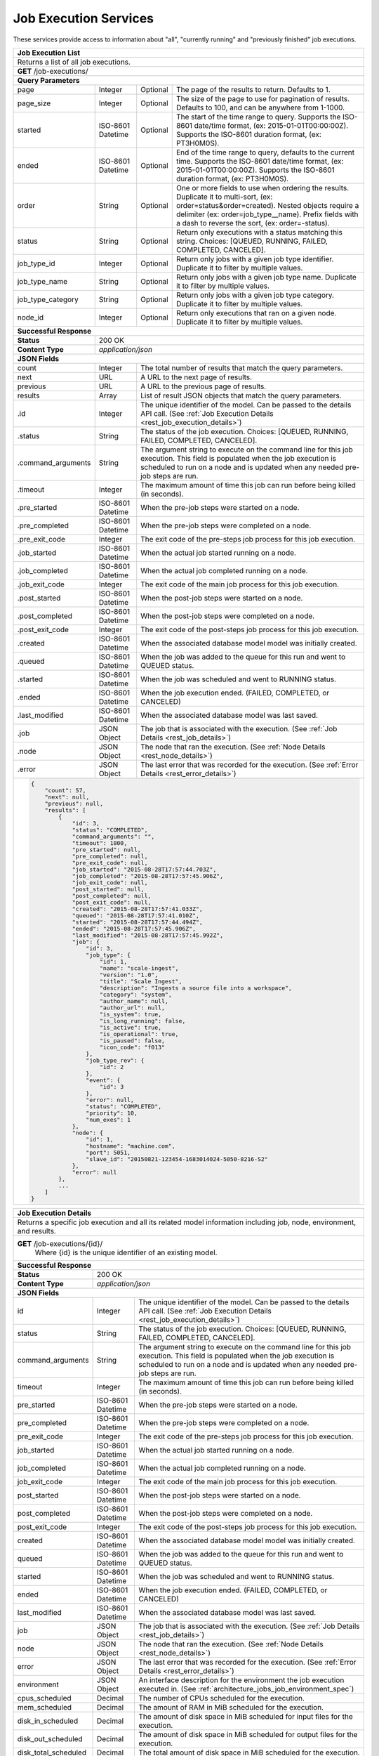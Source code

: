 
.. _rest_job_execution:

Job Execution Services
===============================================================================

These services provide access to information about "all", "currently running" and "previously finished" job executions.

.. _rest_job_execution_list:

+-------------------------------------------------------------------------------------------------------------------------+
| **Job Execution List**                                                                                                  |
+=========================================================================================================================+
| Returns a list of all job executions.                                                                                   |
+-------------------------------------------------------------------------------------------------------------------------+
| **GET** /job-executions/                                                                                                |
+-------------------------------------------------------------------------------------------------------------------------+
| **Query Parameters**                                                                                                    |
+--------------------+-------------------+----------+---------------------------------------------------------------------+
| page               | Integer           | Optional | The page of the results to return. Defaults to 1.                   |
+--------------------+-------------------+----------+---------------------------------------------------------------------+
| page_size          | Integer           | Optional | The size of the page to use for pagination of results.              |
|                    |                   |          | Defaults to 100, and can be anywhere from 1-1000.                   |
+--------------------+-------------------+----------+---------------------------------------------------------------------+
| started            | ISO-8601 Datetime | Optional | The start of the time range to query.                               |
|                    |                   |          | Supports the ISO-8601 date/time format, (ex: 2015-01-01T00:00:00Z). |
|                    |                   |          | Supports the ISO-8601 duration format, (ex: PT3H0M0S).              |
+--------------------+-------------------+----------+---------------------------------------------------------------------+
| ended              | ISO-8601 Datetime | Optional | End of the time range to query, defaults to the current time.       |
|                    |                   |          | Supports the ISO-8601 date/time format, (ex: 2015-01-01T00:00:00Z). |
|                    |                   |          | Supports the ISO-8601 duration format, (ex: PT3H0M0S).              |
+--------------------+-------------------+----------+---------------------------------------------------------------------+
| order              | String            | Optional | One or more fields to use when ordering the results.                |
|                    |                   |          | Duplicate it to multi-sort, (ex: order=status&order=created).       |
|                    |                   |          | Nested objects require a delimiter (ex: order=job_type__name).      |
|                    |                   |          | Prefix fields with a dash to reverse the sort, (ex: order=-status). |
+--------------------+-------------------+----------+---------------------------------------------------------------------+
| status             | String            | Optional | Return only executions with a status matching this string.          |
|                    |                   |          | Choices: [QUEUED, RUNNING, FAILED, COMPLETED, CANCELED].            |
+--------------------+-------------------+----------+---------------------------------------------------------------------+
| job_type_id        | Integer           | Optional | Return only jobs with a given job type identifier.                  |
|                    |                   |          | Duplicate it to filter by multiple values.                          |
+--------------------+-------------------+----------+---------------------------------------------------------------------+
| job_type_name      | String            | Optional | Return only jobs with a given job type name.                        |
|                    |                   |          | Duplicate it to filter by multiple values.                          |
+--------------------+-------------------+----------+---------------------------------------------------------------------+
| job_type_category  | String            | Optional | Return only jobs with a given job type category.                    |
|                    |                   |          | Duplicate it to filter by multiple values.                          |
+--------------------+-------------------+----------+---------------------------------------------------------------------+
| node_id            | Integer           | Optional | Return only executions that ran on a given node.                    |
|                    |                   |          | Duplicate it to filter by multiple values.                          |
+--------------------+-------------------+----------+---------------------------------------------------------------------+
| **Successful Response**                                                                                                 |
+--------------------+----------------------------------------------------------------------------------------------------+
| **Status**         | 200 OK                                                                                             |
+--------------------+----------------------------------------------------------------------------------------------------+
| **Content Type**   | *application/json*                                                                                 |
+--------------------+----------------------------------------------------------------------------------------------------+
| **JSON Fields**                                                                                                         |
+--------------------+-------------------+--------------------------------------------------------------------------------+
| count              | Integer           | The total number of results that match the query parameters.                   |
+--------------------+-------------------+--------------------------------------------------------------------------------+
| next               | URL               | A URL to the next page of results.                                             |
+--------------------+-------------------+--------------------------------------------------------------------------------+
| previous           | URL               | A URL to the previous page of results.                                         |
+--------------------+-------------------+--------------------------------------------------------------------------------+
| results            | Array             | List of result JSON objects that match the query parameters.                   |
+--------------------+-------------------+--------------------------------------------------------------------------------+
| .id                | Integer           | The unique identifier of the model. Can be passed to the details API call.     |
|                    |                   | (See :ref:`Job Execution Details <rest_job_execution_details>`)                |
+--------------------+-------------------+--------------------------------------------------------------------------------+
| .status            | String            | The status of the job execution.                                               |
|                    |                   | Choices: [QUEUED, RUNNING, FAILED, COMPLETED, CANCELED].                       |
+--------------------+-------------------+--------------------------------------------------------------------------------+
| .command_arguments | String            | The argument string to execute on the command line for this job execution.     | 
|                    |                   | This field is populated when the job execution is scheduled to run on a node   |
|                    |                   | and is updated when any needed pre-job steps are run.                          |
+--------------------+-------------------+--------------------------------------------------------------------------------+
| .timeout           | Integer           | The maximum amount of time this job can run before being killed (in seconds).  |
+--------------------+-------------------+--------------------------------------------------------------------------------+
| .pre_started       | ISO-8601 Datetime | When the pre-job steps were started on a node.                                 |
+--------------------+-------------------+--------------------------------------------------------------------------------+
| .pre_completed     | ISO-8601 Datetime | When the pre-job steps were completed on a node.                               |
+--------------------+-------------------+--------------------------------------------------------------------------------+
| .pre_exit_code     | Integer           | The exit code of the pre-steps job process for this job execution.             |
+--------------------+-------------------+--------------------------------------------------------------------------------+
| .job_started       | ISO-8601 Datetime | When the actual job started running on a node.                                 |
+--------------------+-------------------+--------------------------------------------------------------------------------+
| .job_completed     | ISO-8601 Datetime | When the actual job completed running on a node.                               |
+--------------------+-------------------+--------------------------------------------------------------------------------+
| .job_exit_code     | Integer           | The exit code of the main job process for this job execution.                  |
+--------------------+-------------------+--------------------------------------------------------------------------------+
| .post_started      | ISO-8601 Datetime | When the post-job steps were started on a node.                                |
+--------------------+-------------------+--------------------------------------------------------------------------------+
| .post_completed    | ISO-8601 Datetime | When the post-job steps were completed on a node.                              |
+--------------------+-------------------+--------------------------------------------------------------------------------+
| .post_exit_code    | Integer           | The exit code of the post-steps job process for this job execution.            |
+--------------------+-------------------+--------------------------------------------------------------------------------+
| .created           | ISO-8601 Datetime | When the associated database model model was initially created.                |
+--------------------+-------------------+--------------------------------------------------------------------------------+
| .queued            | ISO-8601 Datetime | When the job was added to the queue for this run and went to QUEUED status.    |
+--------------------+-------------------+--------------------------------------------------------------------------------+
| .started           | ISO-8601 Datetime | When the job was scheduled and went to RUNNING status.                         |
+--------------------+-------------------+--------------------------------------------------------------------------------+
| .ended             | ISO-8601 Datetime | When the job execution ended. (FAILED, COMPLETED, or CANCELED)                 |
+--------------------+-------------------+--------------------------------------------------------------------------------+
| .last_modified     | ISO-8601 Datetime | When the associated database model was last saved.                             |
+--------------------+-------------------+--------------------------------------------------------------------------------+
| .job               | JSON Object       | The job that is associated with the execution.                                 |
|                    |                   | (See :ref:`Job Details <rest_job_details>`)                                    |
+--------------------+-------------------+--------------------------------------------------------------------------------+
| .node              | JSON Object       | The node that ran the execution.                                               |
|                    |                   | (See :ref:`Node Details <rest_node_details>`)                                  |
+--------------------+-------------------+--------------------------------------------------------------------------------+
| .error             | JSON Object       | The last error that was recorded for the execution.                            |
|                    |                   | (See :ref:`Error Details <rest_error_details>`)                                |
+--------------------+-------------------+--------------------------------------------------------------------------------+
| .. code-block:: javascript                                                                                              |
|                                                                                                                         |
|    {                                                                                                                    |
|        "count": 57,                                                                                                     | 
|        "next": null,                                                                                                    |
|        "previous": null,                                                                                                |
|        "results": [                                                                                                     |
|            {                                                                                                            |
|                "id": 3,                                                                                                 |
|                "status": "COMPLETED",                                                                                   |
|                "command_arguments": "",                                                                                 |
|                "timeout": 1800,                                                                                         |
|                "pre_started": null,                                                                                     |
|                "pre_completed": null,                                                                                   |
|                "pre_exit_code": null,                                                                                   |
|                "job_started": "2015-08-28T17:57:44.703Z",                                                               |
|                "job_completed": "2015-08-28T17:57:45.906Z",                                                             |
|                "job_exit_code": null,                                                                                   |
|                "post_started": null,                                                                                    |
|                "post_completed": null,                                                                                  |
|                "post_exit_code": null,                                                                                  |
|                "created": "2015-08-28T17:57:41.033Z",                                                                   |
|                "queued": "2015-08-28T17:57:41.010Z",                                                                    |
|                "started": "2015-08-28T17:57:44.494Z",                                                                   |
|                "ended": "2015-08-28T17:57:45.906Z",                                                                     |
|                "last_modified": "2015-08-28T17:57:45.992Z",                                                             |
|                "job": {                                                                                                 |
|                    "id": 3,                                                                                             |
|                    "job_type": {                                                                                        |
|                        "id": 1,                                                                                         |
|                        "name": "scale-ingest",                                                                          |
|                        "version": "1.0",                                                                                |
|                        "title": "Scale Ingest",                                                                         |
|                        "description": "Ingests a source file into a workspace",                                         |
|                        "category": "system",                                                                            |
|                        "author_name": null,                                                                             |
|                        "author_url": null,                                                                              |
|                        "is_system": true,                                                                               |
|                        "is_long_running": false,                                                                        |
|                        "is_active": true,                                                                               |
|                        "is_operational": true,                                                                          |
|                        "is_paused": false,                                                                              |
|                        "icon_code": "f013"                                                                              |
|                    },                                                                                                   |
|                    "job_type_rev": {                                                                                    |
|                        "id": 2                                                                                          |
|                    },                                                                                                   |
|                    "event": {                                                                                           |
|                        "id": 3                                                                                          |
|                    },                                                                                                   |
|                    "error": null,                                                                                       |
|                    "status": "COMPLETED",                                                                               |
|                    "priority": 10,                                                                                      |
|                    "num_exes": 1                                                                                        |
|                },                                                                                                       |
|                "node": {                                                                                                |
|                    "id": 1,                                                                                             |
|                    "hostname": "machine.com",                                                                           |
|                    "port": 5051,                                                                                        |
|                    "slave_id": "20150821-123454-1683014024-5050-8216-S2"                                                |
|                },                                                                                                       |
|                "error": null                                                                                            |
|            },                                                                                                           |
|            ...                                                                                                          |
|        ]                                                                                                                |
|    }                                                                                                                    |
+-------------------------------------------------------------------------------------------------------------------------+

.. _rest_job_execution_details:

+---------------------------------------------------------------------------------------------------------------------------+
| **Job Execution Details**                                                                                                 |
+===========================================================================================================================+
| Returns a specific job execution and all its related model information including job, node, environment, and results.     |
+---------------------------------------------------------------------------------------------------------------------------+
| **GET** /job-executions/{id}/                                                                                             |
|         Where {id} is the unique identifier of an existing model.                                                         |
+---------------------------------------------------------------------------------------------------------------------------+
| **Successful Response**                                                                                                   |
+----------------------+----------------------------------------------------------------------------------------------------+
| **Status**           | 200 OK                                                                                             |
+----------------------+----------------------------------------------------------------------------------------------------+
| **Content Type**     | *application/json*                                                                                 |
+----------------------+----------------------------------------------------------------------------------------------------+
| **JSON Fields**                                                                                                           |
+----------------------+-------------------+--------------------------------------------------------------------------------+
| id                   | Integer           | The unique identifier of the model. Can be passed to the details API call.     |
|                      |                   | (See :ref:`Job Execution Details <rest_job_execution_details>`)                |
+----------------------+-------------------+--------------------------------------------------------------------------------+
| status               | String            | The status of the job execution.                                               |
|                      |                   | Choices: [QUEUED, RUNNING, FAILED, COMPLETED, CANCELED].                       |
+----------------------+-------------------+--------------------------------------------------------------------------------+
| command_arguments    | String            | The argument string to execute on the command line for this job execution.     | 
|                      |                   | This field is populated when the job execution is scheduled to run on a node   |
|                      |                   | and is updated when any needed pre-job steps are run.                          |
+----------------------+-------------------+--------------------------------------------------------------------------------+
| timeout              | Integer           | The maximum amount of time this job can run before being killed (in seconds).  |
+----------------------+-------------------+--------------------------------------------------------------------------------+
| pre_started          | ISO-8601 Datetime | When the pre-job steps were started on a node.                                 |
+----------------------+-------------------+--------------------------------------------------------------------------------+
| pre_completed        | ISO-8601 Datetime | When the pre-job steps were completed on a node.                               |
+----------------------+-------------------+--------------------------------------------------------------------------------+
| pre_exit_code        | Integer           | The exit code of the pre-steps job process for this job execution.             |
+----------------------+-------------------+--------------------------------------------------------------------------------+
| job_started          | ISO-8601 Datetime | When the actual job started running on a node.                                 |
+----------------------+-------------------+--------------------------------------------------------------------------------+
| job_completed        | ISO-8601 Datetime | When the actual job completed running on a node.                               |
+----------------------+-------------------+--------------------------------------------------------------------------------+
| job_exit_code        | Integer           | The exit code of the main job process for this job execution.                  |
+----------------------+-------------------+--------------------------------------------------------------------------------+
| post_started         | ISO-8601 Datetime | When the post-job steps were started on a node.                                |
+----------------------+-------------------+--------------------------------------------------------------------------------+
| post_completed       | ISO-8601 Datetime | When the post-job steps were completed on a node.                              |
+----------------------+-------------------+--------------------------------------------------------------------------------+
| post_exit_code       | Integer           | The exit code of the post-steps job process for this job execution.            |
+----------------------+-------------------+--------------------------------------------------------------------------------+
| created              | ISO-8601 Datetime | When the associated database model model was initially created.                |
+----------------------+-------------------+--------------------------------------------------------------------------------+
| queued               | ISO-8601 Datetime | When the job was added to the queue for this run and went to QUEUED status.    |
+----------------------+-------------------+--------------------------------------------------------------------------------+
| started              | ISO-8601 Datetime | When the job was scheduled and went to RUNNING status.                         |
+----------------------+-------------------+--------------------------------------------------------------------------------+
| ended                | ISO-8601 Datetime | When the job execution ended. (FAILED, COMPLETED, or CANCELED)                 |
+----------------------+-------------------+--------------------------------------------------------------------------------+
| last_modified        | ISO-8601 Datetime | When the associated database model was last saved.                             |
+----------------------+-------------------+--------------------------------------------------------------------------------+
| job                  | JSON Object       | The job that is associated with the execution.                                 |
|                      |                   | (See :ref:`Job Details <rest_job_details>`)                                    |
+----------------------+-------------------+--------------------------------------------------------------------------------+
| node                 | JSON Object       | The node that ran the execution.                                               |
|                      |                   | (See :ref:`Node Details <rest_node_details>`)                                  |
+----------------------+-------------------+--------------------------------------------------------------------------------+
| error                | JSON Object       | The last error that was recorded for the execution.                            |
|                      |                   | (See :ref:`Error Details <rest_error_details>`)                                |
+----------------------+-------------------+--------------------------------------------------------------------------------+
| environment          | JSON Object       | An interface description for the environment the job execution executed in.    |
|                      |                   | (See :ref:`architecture_jobs_job_environment_spec`)                            |
+----------------------+-------------------+--------------------------------------------------------------------------------+
| cpus_scheduled       | Decimal           | The number of CPUs scheduled for the execution.                                |
+----------------------+-------------------+--------------------------------------------------------------------------------+
| mem_scheduled        | Decimal           | The amount of RAM in MiB scheduled for the execution.                          |
+----------------------+-------------------+--------------------------------------------------------------------------------+
| disk_in_scheduled    | Decimal           | The amount of disk space in MiB scheduled for input files for the execution.   |
+----------------------+-------------------+--------------------------------------------------------------------------------+
| disk_out_scheduled   | Decimal           | The amount of disk space in MiB scheduled for output files for the execution.  |
+----------------------+-------------------+--------------------------------------------------------------------------------+
| disk_total_scheduled | Decimal           | The total amount of disk space in MiB scheduled for the execution.             |
+----------------------+-------------------+--------------------------------------------------------------------------------+
| results              | JSON Object       | An interface description for all the possible job results meta-data.           |
|                      |                   | (See :ref:`architecture_jobs_job_results_spec`)                                |
+----------------------+-------------------+--------------------------------------------------------------------------------+
| current_stdout_url   | URL               | The URL of the standard output log for the execution.                          |
+----------------------+-------------------+--------------------------------------------------------------------------------+
| current_stderr_url   | URL               | The URL of the standard error log for the job execution.                       |
+----------------------+-------------------+--------------------------------------------------------------------------------+
| results_manifest     | JSON Object       | An interface description for all the actual job results meta-data.             |
|                      |                   | (See :ref:`architecture_jobs_job_results_spec`)                                |
+----------------------+-------------------+--------------------------------------------------------------------------------+
| .. code-block:: javascript                                                                                                |
|                                                                                                                           |
|  {                                                                                                                        |
|      "id": 3,                                                                                                             |
|      "status": "COMPLETED",                                                                                               |
|      "command_arguments": "",                                                                                             |
|      "timeout": 1800,                                                                                                     |
|      "pre_started": null,                                                                                                 |
|      "pre_completed": null,                                                                                               |
|      "pre_exit_code": null,                                                                                               |
|      "job_started": "2015-08-28T17:57:44.703Z",                                                                           |
|      "job_completed": "2015-08-28T17:57:45.906Z",                                                                         |
|      "job_exit_code": null,                                                                                               |
|      "post_started": null,                                                                                                |
|      "post_completed": null,                                                                                              |
|      "post_exit_code": null,                                                                                              |
|      "created": "2015-08-28T17:57:41.033Z",                                                                               |
|      "queued": "2015-08-28T17:57:41.010Z",                                                                                |
|      "started": "2015-08-28T17:57:44.494Z",                                                                               |
|      "ended": "2015-08-28T17:57:45.906Z",                                                                                 |
|      "last_modified": "2015-08-28T17:57:45.992Z",                                                                         |
|      "job": {                                                                                                             |
|          "id": 3,                                                                                                         |
|          "job_type": {                                                                                                    |
|              "id": 1,                                                                                                     |
|              "name": "scale-ingest",                                                                                      |
|              "version": "1.0",                                                                                            |
|              "title": "Scale Ingest",                                                                                     |
|              "description": "Ingests a source file into a workspace",                                                     |
|              "category": "system",                                                                                        |
|              "author_name": null,                                                                                         |
|              "author_url": null,                                                                                          |
|              "is_system": true,                                                                                           |
|              "is_long_running": false,                                                                                    |
|              "is_active": true,                                                                                           |
|              "is_operational": true,                                                                                      |
|              "is_paused": false,                                                                                          |
|              "icon_code": "f013"                                                                                          |
|          },                                                                                                               |
|          "job_type_rev": {                                                                                                |
|              "id": 2                                                                                                      |
|          },                                                                                                               |
|          "event": {                                                                                                       |
|              "id": 3                                                                                                      |
|          },                                                                                                               |
|          "error": null,                                                                                                   |
|          "status": "COMPLETED",                                                                                           |
|          "priority": 10,                                                                                                  |
|          "num_exes": 1                                                                                                    |
|      },                                                                                                                   |
|      "node": {                                                                                                            |
|          "id": 1,                                                                                                         |
|          "hostname": "machine.com",                                                                                       |
|          "port": 5051,                                                                                                    |
|          "slave_id": "20150821-123454-1683014024-5050-8216-S2",                                                           |
|          "is_paused": false,                                                                                              |
|          "is_active": true,                                                                                               |
|          "archived": null,                                                                                                |
|          "created": "2015-09-02T18:05:54.730Z",                                                                           |
|          "last_modified": "2015-09-08T16:53:57.439Z"                                                                      |
|      },                                                                                                                   |
|      "error": null,                                                                                                       |
|      "environment": {...},                                                                                                |
|      "cpus_scheduled": 0.5,                                                                                               |
|      "mem_scheduled": 15360.0,                                                                                            |
|      "disk_in_scheduled": 1.0,                                                                                            |
|      "disk_out_scheduled": 0.0,                                                                                           |
|      "disk_total_scheduled": 1.0,                                                                                         |
|      "results": {                                                                                                         |
|          "output_data": [                                                                                                 |
|              {                                                                                                            |
|                  "name": "output_file",                                                                                   |
|                  "file_id": 3                                                                                             |
|              }                                                                                                            |
|          ],                                                                                                               |
|          "version": "1.0"                                                                                                 |
|      },                                                                                                                   |
|      "current_stdout_url": "http://host/out.txt",                                                                         |
|      "current_stderr_url": "http://host/error.txt",                                                                       |
|      "results_manifest": {                                                                                                |
|          "output_data": [],                                                                                               |
|          "version": "1.1",                                                                                                |
|          "errors": [],                                                                                                    |
|          "parse_results": []                                                                                              |
|      }                                                                                                                    |
|  }                                                                                                                        |
+---------------------------------------------------------------------------------------------------------------------------+

.. _rest_job_execution_logs:

+---------------------------------------------------------------------------------------------------------------------------+
| **Job Execution Logs**                                                                                                    |
+===========================================================================================================================+
| Returns job execution logs for stdout and stderr.                                                                         |
| This will dynamically load the stdout and stderr for the currently running Mesos task if this job execution has not       |
| completed. These additional calls can add some overhead and processing so care should be taken not to poll this           |
| with high frequency.                                                                                                      |
+---------------------------------------------------------------------------------------------------------------------------+
| **GET** /job-executions/{id}/logs/                                                                                        |
|         Where {id} is the unique identifier of an existing model.                                                         |
+---------------------------------------------------------------------------------------------------------------------------+
| **Successful Response**                                                                                                   |
+----------------------+----------------------------------------------------------------------------------------------------+
| **Status**           | 200 OK                                                                                             |
+----------------------+----------------------------------------------------------------------------------------------------+
| **Content Type**     | *application/json*                                                                                 |
+----------------------+----------------------------------------------------------------------------------------------------+
| **JSON Fields**                                                                                                           |
+----------------------+-------------------+--------------------------------------------------------------------------------+
| id                   | Integer           | The unique identifier of the model. Can be passed to the details API call.     |
|                      |                   | (See :ref:`Job Execution Details <rest_job_execution_details>`)                |
+----------------------+-------------------+--------------------------------------------------------------------------------+
| status               | String            | The status of the job execution.                                               |
|                      |                   | Choices: [QUEUED, RUNNING, FAILED, COMPLETED, CANCELED].                       |
+----------------------+-------------------+--------------------------------------------------------------------------------+
| command_arguments    | String            | The argument string to execute on the command line for this job execution.     | 
|                      |                   | This field is populated when the job execution is scheduled to run on a node   |
|                      |                   | and is updated when any needed pre-job steps are run.                          |
+----------------------+-------------------+--------------------------------------------------------------------------------+
| timeout              | Integer           | The maximum amount of time this job can run before being killed (in seconds).  |
+----------------------+-------------------+--------------------------------------------------------------------------------+
| pre_started          | ISO-8601 Datetime | When the pre-job steps were started on a node.                                 |
+----------------------+-------------------+--------------------------------------------------------------------------------+
| pre_completed        | ISO-8601 Datetime | When the pre-job steps were completed on a node.                               |
+----------------------+-------------------+--------------------------------------------------------------------------------+
| pre_exit_code        | Integer           | The exit code of the pre-steps job process for this job execution.             |
+----------------------+-------------------+--------------------------------------------------------------------------------+
| job_started          | ISO-8601 Datetime | When the actual job started running on a node.                                 |
+----------------------+-------------------+--------------------------------------------------------------------------------+
| job_completed        | ISO-8601 Datetime | When the actual job completed running on a node.                               |
+----------------------+-------------------+--------------------------------------------------------------------------------+
| job_exit_code        | Integer           | The exit code of the main job process for this job execution.                  |
+----------------------+-------------------+--------------------------------------------------------------------------------+
| post_started         | ISO-8601 Datetime | When the post-job steps were started on a node.                                |
+----------------------+-------------------+--------------------------------------------------------------------------------+
| post_completed       | ISO-8601 Datetime | When the post-job steps were completed on a node.                              |
+----------------------+-------------------+--------------------------------------------------------------------------------+
| post_exit_code       | Integer           | The exit code of the post-steps job process for this job execution.            |
+----------------------+-------------------+--------------------------------------------------------------------------------+
| created              | ISO-8601 Datetime | When the associated database model model was initially created.                |
+----------------------+-------------------+--------------------------------------------------------------------------------+
| queued               | ISO-8601 Datetime | When the job was added to the queue for this run and went to QUEUED status.    |
+----------------------+-------------------+--------------------------------------------------------------------------------+
| started              | ISO-8601 Datetime | When the job was scheduled and went to RUNNING status.                         |
+----------------------+-------------------+--------------------------------------------------------------------------------+
| ended                | ISO-8601 Datetime | When the job execution ended. (FAILED, COMPLETED, or CANCELED)                 |
+----------------------+-------------------+--------------------------------------------------------------------------------+
| last_modified        | ISO-8601 Datetime | When the associated database model was last saved.                             |
+----------------------+-------------------+--------------------------------------------------------------------------------+
| job                  | JSON Object       | The job that is associated with the execution.                                 |
|                      |                   | (See :ref:`Job Details <rest_job_details>`)                                    |
+----------------------+-------------------+--------------------------------------------------------------------------------+
| node                 | JSON Object       | The node that ran the execution.                                               |
|                      |                   | (See :ref:`Node Details <rest_node_details>`)                                  |
+----------------------+-------------------+--------------------------------------------------------------------------------+
| error                | JSON Object       | The last error that was recorded for the execution.                            |
|                      |                   | (See :ref:`Error Details <rest_error_details>`)                                |
+----------------------+-------------------+--------------------------------------------------------------------------------+
| stdout               | String            | Contents of stdout.                                                            |
+----------------------+-------------------+--------------------------------------------------------------------------------+
| stderr               | String            | Contents of stderr.                                                            |
+----------------------+-------------------+--------------------------------------------------------------------------------+
| .. code-block:: javascript                                                                                                |
|                                                                                                                           |
|  {                                                                                                                        |
|      "id": 3,                                                                                                             |
|      "status": "COMPLETED",                                                                                               |
|      "command_arguments": "",                                                                                             |
|      "timeout": 1800,                                                                                                     |
|      "pre_started": null,                                                                                                 |
|      "pre_completed": null,                                                                                               |
|      "pre_exit_code": null,                                                                                               |
|      "job_started": "2015-08-28T17:57:44.703Z",                                                                           |
|      "job_completed": "2015-08-28T17:57:45.906Z",                                                                         |
|      "job_exit_code": null,                                                                                               |
|      "post_started": null,                                                                                                |
|      "post_completed": null,                                                                                              |
|      "post_exit_code": null,                                                                                              |
|      "created": "2015-08-28T17:57:41.033Z",                                                                               |
|      "queued": "2015-08-28T17:57:41.010Z",                                                                                |
|      "started": "2015-08-28T17:57:44.494Z",                                                                               |
|      "ended": "2015-08-28T17:57:45.906Z",                                                                                 |
|      "last_modified": "2015-08-28T17:57:45.992Z",                                                                         |
|      "job": {                                                                                                             |
|          "id": 3,                                                                                                         |
|          "job_type": {                                                                                                    |
|              "id": 1,                                                                                                     |
|              "name": "scale-ingest",                                                                                      |
|              "version": "1.0",                                                                                            |
|              "title": "Scale Ingest",                                                                                     |
|              "description": "Ingests a source file into a workspace",                                                     |
|              "category": "system",                                                                                        |
|              "author_name": null,                                                                                         |
|              "author_url": null,                                                                                          |
|              "is_system": true,                                                                                           |
|              "is_long_running": false,                                                                                    |
|              "is_active": true,                                                                                           |
|              "is_operational": true,                                                                                      |
|              "is_paused": false,                                                                                          |
|              "icon_code": "f013"                                                                                          |
|          },                                                                                                               |
|          "job_type_rev": {                                                                                                |
|              "id": 2                                                                                                      |
|          },                                                                                                               |
|          "event": {                                                                                                       |
|              "id": 3                                                                                                      |
|          },                                                                                                               |
|          "error": null,                                                                                                   |
|          "status": "COMPLETED",                                                                                           |
|          "priority": 10,                                                                                                  |
|          "num_exes": 1                                                                                                    |
|      },                                                                                                                   |
|      "node": {                                                                                                            |
|          "id": 1,                                                                                                         |
|          "hostname": "machine.com",                                                                                       |
|          "port": 5051,                                                                                                    |
|          "slave_id": "20150821-123454-1683014024-5050-8216-S2"                                                            |
|      },                                                                                                                   |
|      "error": null,                                                                                                       |
|      "is_finished": true,                                                                                                 |
|      "stdout": "Execution completed.",                                                                                    |
|      "stderr": ""                                                                                                         |
|  }                                                                                                                        |
+---------------------------------------------------------------------------------------------------------------------------+
